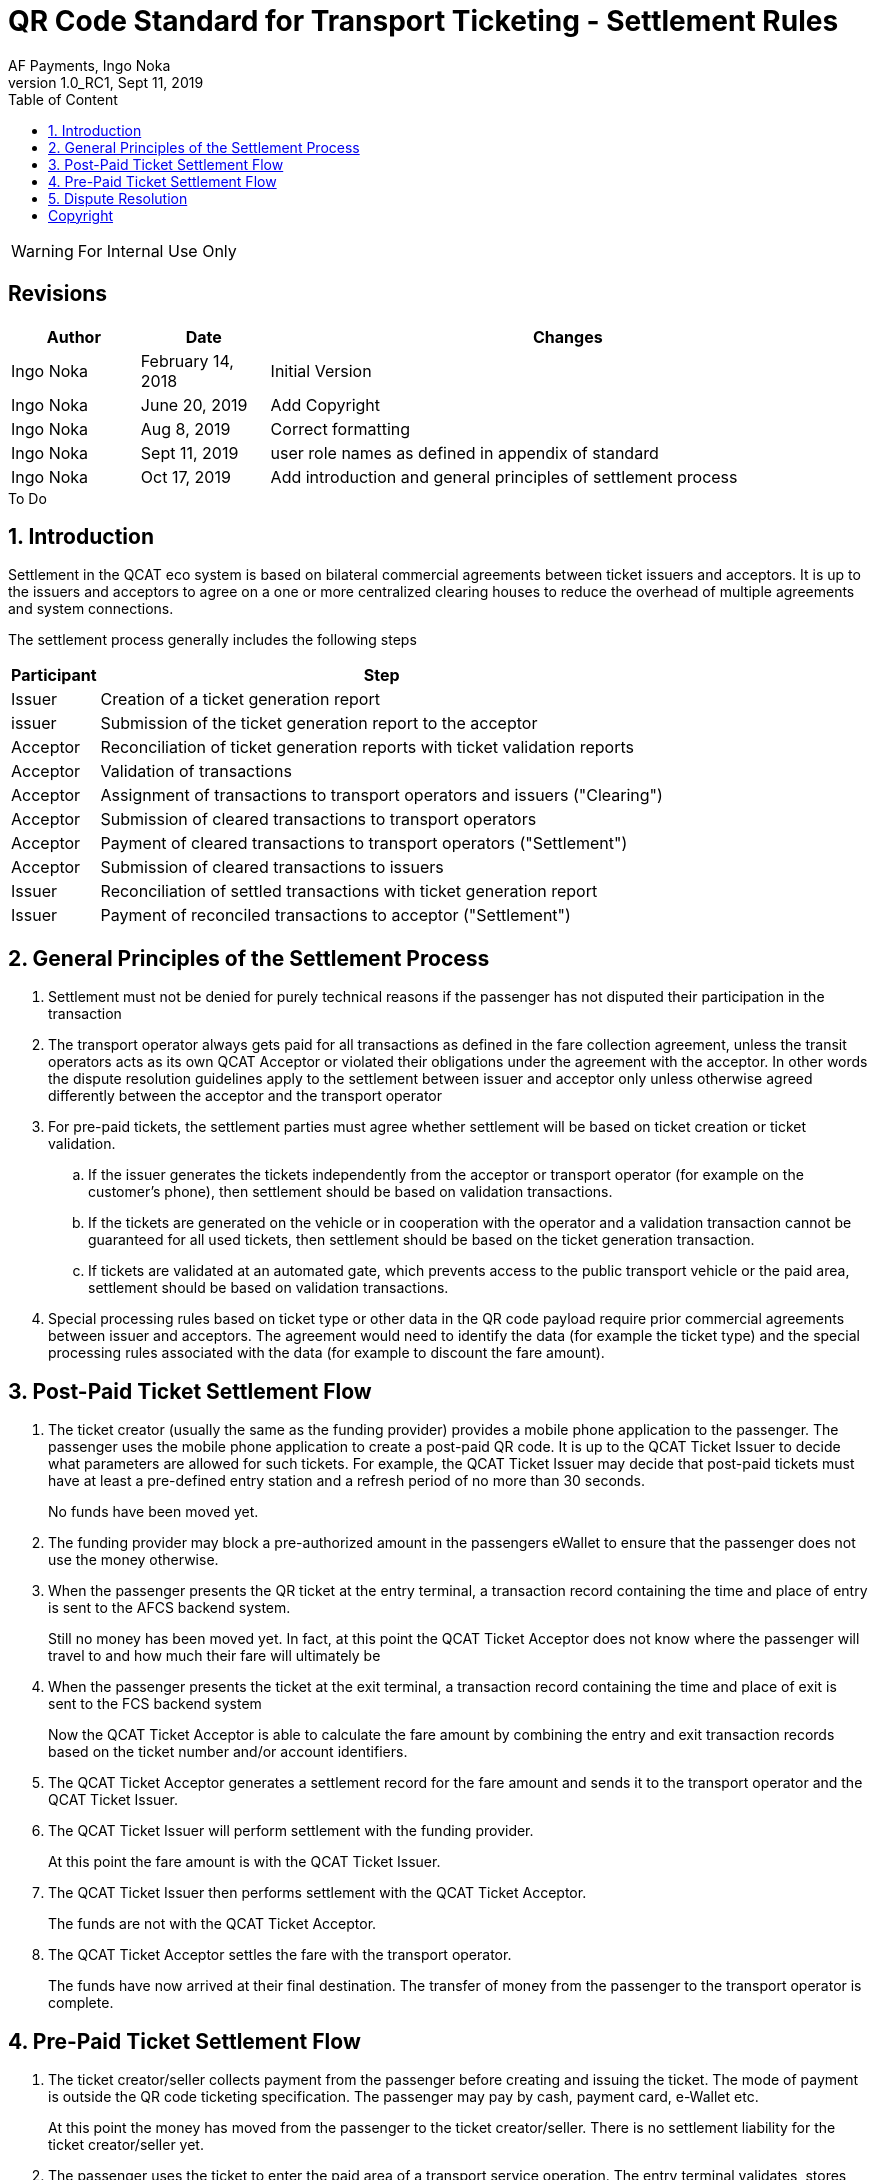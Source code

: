 :internal:
:classification-label: For External Distribution
ifdef::internal[]
:classification-label: For Internal Use Only
endif::[]
= QR Code Standard for Transport Ticketing - Settlement Rules
:author: AF Payments, Ingo Noka
:revnumber: 1.0_RC1
:revdate: Sept 11, 2019
:doctype: article
:title-page:
:encoding:  utf-8
:lang:      en
:toc:       left
:toclevels: 4
:toc-title: Table of Content
:sectnums:
:last-update-label:
:nofooter!:
:media:     print
:icons:  font
:pagenums:
// Images directory
:imagesdir: images/
:numbered:
:toc: left
:xrefstyle: full
ifdef::backend-pdf[]
:stem: latexmath
//:title-logo-image: image:beep_logo.png[pdfwidth=40%,width=40%,align=right]
endif::[]

ifdef::internal[]
[WARNING]
====
{classification-label}
====
endif::[]

ifndef::internal[]
[NOTE]
====
{classification-label}
====
endif::[]

ifdef::internal[]
:!numbered:
[discrete]
== Revisions
[cols="15%,15%,70%", stripes=none]
|====
|Author|Date|Changes

.1+|Ingo Noka .1+| February 14, 2018
| Initial Version

.1+|Ingo Noka .1+| June 20, 2019
|Add Copyright

.1+|Ingo Noka .1+| Aug 8, 2019
| Correct formatting

.1+|Ingo Noka .1+| Sept 11, 2019
| user role names as defined in appendix of standard

.1+|Ingo Noka .1+| Oct 17, 2019
|Add introduction and general principles of settlement process

|====

.To Do
****

****


endif::[]

:numbered:

== Introduction

Settlement in the QCAT eco system is based on bilateral commercial agreements between ticket issuers and acceptors. It is up to the issuers and acceptors to agree on a one or more centralized clearing houses to reduce the overhead of multiple agreements and system connections.

The settlement process generally includes the following steps

[%autowidth]
|===
|Participant|Step

|Issuer|Creation of a ticket generation report
|issuer|Submission of the ticket generation report to the acceptor
|Acceptor|Reconciliation of ticket generation reports with ticket validation reports
|Acceptor|Validation of transactions
|Acceptor|Assignment of transactions to transport operators and issuers ("Clearing")
|Acceptor|Submission of cleared transactions to transport operators
|Acceptor|Payment of cleared transactions to transport operators ("Settlement")
|Acceptor|Submission of cleared transactions to issuers
|Issuer|Reconciliation of settled transactions with ticket generation report
|Issuer|Payment of reconciled transactions to acceptor ("Settlement")
|===

== General Principles of the Settlement Process

. Settlement must not be denied for purely technical reasons if the passenger has not disputed their participation in the transaction
. The transport operator always gets paid for all transactions as defined in the fare collection agreement, unless the transit operators acts as its own QCAT Acceptor or violated their obligations under the agreement with the acceptor.  In other words the dispute resolution guidelines apply to the settlement between issuer and acceptor only unless otherwise agreed differently between the acceptor and the transport operator
. For pre-paid tickets, the settlement parties must agree whether settlement will be based on ticket creation or ticket validation.
.. If the issuer generates the tickets independently from the acceptor or transport operator (for example on the customer's phone), then settlement should be based on validation transactions.
.. If the tickets are generated on the vehicle or in cooperation with the operator and a validation transaction cannot be guaranteed for all used tickets, then settlement should be based on the ticket generation transaction.
.. If tickets are validated at an automated gate, which prevents access to the public transport vehicle or the paid area, settlement should be based on validation transactions.
. Special processing rules based on ticket type or other data in the QR code payload require prior commercial agreements between issuer and acceptors. The agreement would need to identify the data (for example the ticket type) and the special processing rules associated with the data (for example to discount the fare amount).

== Post-Paid Ticket Settlement Flow

. The ticket creator (usually the same as the funding provider) provides a mobile phone application to the passenger.  The passenger uses the mobile phone application to create a post-paid QR code.  It is up to the QCAT Ticket Issuer to decide what parameters are allowed for such tickets.  For example, the QCAT Ticket Issuer may decide that post-paid tickets must have at least a pre-defined entry station and a refresh period of no more than 30 seconds.
+
====
No funds have been moved yet.
====

. The funding provider may block a pre-authorized amount in the passengers eWallet to ensure that the passenger does not use the money otherwise.

. When the passenger presents the QR ticket at the entry terminal, a transaction record containing the time and place of entry is sent to the AFCS backend system.
+
====
Still no money has been moved yet. In fact, at this point the QCAT Ticket Acceptor does not know where the passenger will travel to and how much their fare will ultimately be

====

. When the passenger presents the ticket at the exit terminal, a transaction record containing the time and place of exit is sent to the FCS backend system
+
====
Now the QCAT Ticket Acceptor is able to calculate the fare amount by combining the entry and exit transaction records based on the ticket number and/or account identifiers.
====

. The QCAT Ticket Acceptor generates a settlement record for the fare amount and sends it to the transport operator and the QCAT Ticket Issuer.

. The QCAT Ticket Issuer will perform settlement with the funding provider.
+
====
At this point the fare amount is with the QCAT Ticket Issuer.
====

. The QCAT Ticket Issuer then performs settlement with the QCAT Ticket Acceptor.
+
====
The funds are not with the QCAT Ticket Acceptor.
====

. The QCAT Ticket Acceptor settles the fare with the transport operator.
+
====
The funds have now arrived at their final destination.  The transfer of money from the passenger to the transport operator is complete.
====


== Pre-Paid Ticket Settlement Flow

. The ticket creator/seller collects payment from the passenger before creating and issuing the ticket.  The mode of payment is outside the QR code ticketing specification.  The passenger may pay by cash, payment card, e-Wallet etc.
+
====
At this point the money has moved from the passenger to the ticket creator/seller.  There is no settlement liability for the ticket creator/seller yet.
====

. The passenger uses the ticket to enter the paid area of a transport service operation.  The entry terminal validates, stores and forwards the data from the ticket to the QCAT Ticket Acceptor's backend system.
+
====
At this point no money has moved yet.  However,

* as soon as the ticket has been validated and the passenger has entered the paid area, the  ticket creator/seller has an obligation to pay the ticket price to the QCAT Ticket Acceptor, and
* the QCAT Ticket Acceptor has an obligation to pay the ticket price to the transport operator.
====

. The QCAT Ticket Acceptor creates a transaction for each ticket that has been validated successfully. The transaction is then transformed into a settlement record for the Transport Operator and the Ticket Creator/Seller.
+
====
At this point, the Transport Operator and the Ticket Creator/Seller perform reconciliation to ensure that the settlement transactions are accurate and complete.
====

. The QCAT Ticket Acceptor then deposits the settlement funds with the Transport Operators.  The ticket creator/seller deposits the settlement funds with the QCAT Ticket Acceptor.
+
====
At this point the Transport Operator has been paid and the settlement process is complete.
====

== Dispute Resolution

Regardless of the liability defined in the dispute resolution rules, the QCAT Ticket Issuer should not withhold funds if the passenger has paid for the ticket and does not dispute that they have used the ticket.

[cols="20,60,20"]
|====
|Dispute|Description|Liability

|Fraudulently created valid ticket|A valid ticket was created without the authorization of the QCAT Ticket Issuer, either due to a technical error or a security breach|QCAT Ticket Issuer
|Duplicate ticket (with Boarding Station)|A ticket was used more than once.  Potentially the ticket was copied. This dispute rule only applies to tickets with a defined Boarding Station.  The assumption is that because of timing and networking restrictions, the QCAT Ticket Acceptor is only able to prevent fraudulent use of duplicate tickets within the same station or vehicle.|QCAT Ticket Acceptor
|Duplicate ticket (without Boarding Station)|A ticket was used more than once.  Potentially the ticket was copied.|QCAT Ticket Issuer
|Expired ticket|The ticket was expired at the time of the transaction. The time of transaction is determined by the validation terminal.  The QCAT Ticket Issuer may dispute the accuracy of the terminal timestamp.|QCAT Ticket Acceptor
|Ticket not refreshed|The ticket exceeded the refresh period at the time of the transaction|QCAT Ticket Acceptor
|Different Boarding Station|The ticket was accepted at a station different from the station indicated in the ticket.|QCAT Ticket Acceptor
|Different Destination Station|The passenger alighted at a different station than the destination station indicated in the ticket. If the actual fare is lower than the face value of the ticket, it is at the discretion of the QCAT Ticket Acceptor to refund the QCAT Ticket Issuer or the passenger. If the refund is given to the passenger directly, only the actual fare shall be settled with the Transport Operator and the QCAT Ticket Issuer. |QCAT Ticket Acceptor (only for the difference between ticket prices and actual fare).
|Wrong route or vehicle number|The ticket was used on the wrong vehicle or for a different route. The QCAT Ticket Acceptor must pay the actual fare for the route and vehicle to the Transport Operator.  The QCAT Ticket Issuer has to pay the face value of the ticket, or the actual fare if it is lower than the face value of the ticket. If possible the QCAT Ticket Issuer should attempt to get the difference between actual fare and ticket face value from the passenger and settle the actual fare with the QCAT Ticket Acceptor.|QCAT Ticket Acceptor
|Validity Domain or PTO list incorrect|The ticket was accepted by a Transport Operator that is not included in the validity domain or the list of transport operator IDs.|QCAT Ticket Acceptor
|Invalid signature|The ticket signature is incorrect or no signature is included|QCAT Ticket Acceptor
|Revoked Signature Key Certificate|For transaction signatures that use a PKI scheme for signature creation and validation, the public key assigned to the ticket creator was revoked at the time of transaction.  The QCAT Ticket Acceptor must define a grace period between revocation and the revocation list update on the validation terminal.|QCAT Ticket Issuer if transaction time is within the grace period.  The QCAT Ticket Acceptor otherwise.
|====

:numbered!:
== Copyright
Copyright © 2018 by AF Payments Inc

This work is licensed under the Creative Commons Attribution-NonCommercial-NoDerivatives 4.0 International License. To view a copy of this license, visit http://creativecommons.org/licenses/by-nc-nd/4.0/ or send a letter to Creative Commons, PO Box 1866, Mountain View, CA 94042, USA.

All rights reserved. This specification or any portion thereof may not be reproduced or used in any manner whatsoever without the express written permission of the Copyright owner.

The Specifications are provided “AS IS” without warranties of any kind, and AF Payments Inc. neither assumes nor accepts any liability for any errors or omissions contained in these Specifications. AF PAYMENTS INC DISCLAIMS ALL REPRESENTATIONS AND WARRANTIES, EXPRESS OR IMPLIED, INCLUDING WITHOUT LIMITATION IMPLIED WARRANTIES OF MERCHANTABILITY, FITNESS FOR A PARTICULAR PURPOSE, TITLE AND NON- INFRINGEMENT, AS TO THESE SPECIFICATIONS.

AF Payments Inc makes no representations or warranties with respect to intellectual property rights of any third parties in or in relation to the Specifications. AF Payments Inc. undertakes no responsibility to determine whether any implementation of the Specifications may violate, infringe, or otherwise exercise the patent, copyright, trademark, trade secret, know-how, or other intellectual property rights of third parties, and thus any person who implements any part of the Specifications should consult an intellectual property attorney before any such implementation.

Without limiting the foregoing, the Specifications may provide for the use of public key encryption and other technology, which may be the subject matter of patents in several countries. Any party seeking to implement these Specifications is solely responsible for determining whether its activities require a license to any such technology, including for patents on public key encryption technology. AF Payments Inc. shall not be liable under any theory for any party’s infringement of any intellectual property rights in connection with the Specifications.

QR Code is a registered trademark of DENSO WAVE.
